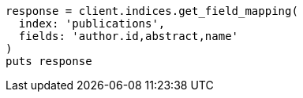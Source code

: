 [source, ruby]
----
response = client.indices.get_field_mapping(
  index: 'publications',
  fields: 'author.id,abstract,name'
)
puts response
----
